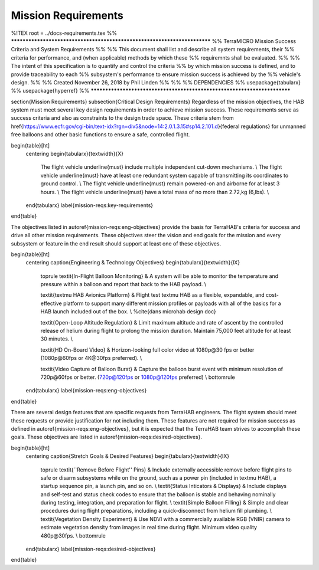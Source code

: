 .. _mission-reqs:

Mission Requirements
====================

%!TEX root = ../docs-requirements.tex
%% *************************************************************************
%% TerraMICRO Mission Success Criteria and System Requirements
%%
%% This document shall list and describe all system requirements, their
%% criteria for performance, and (when applicable) methods by which these
%% requiremnts shall be evaluated.
%%
%% The intent of this specification is to quantify and control the criteria 
%% by which mission success is defined, and to provide traceability to each
%% subsystem's performance to ensure mission success is achieved by the
%% vehicle's design.
%%
%% Created November 26, 2018 by Phil Linden
%%
%%
%% DEPENDENCIES 
%%      \usepackage{tabularx}
%%      \usepackage{hyperref}
%% *************************************************************************

\section{Mission Requirements}
\subsection{Critical Design Requirements}
Regardless of the mission objectives, the HAB system must meet several key
design requirements in order to achieve mission success. These requirements
serve as success criteria and also as constraints to the design trade space.
These criteria stem from
\href{https://www.ecfr.gov/cgi-bin/text-idx?rgn=div5&node=14:2.0.1.3.15#sp14.2.101.d}{federal
regulations} for unmanned free balloons and other basic functions to ensure
a safe, controlled flight.

\begin{table}[ht]
    \centering
    \begin{tabularx}{\textwidth}{X}
        The flight vehicle \underline{must} include multiple independent
        cut-down mechanisms.                                       \\
        The flight vehicle \underline{must} have at least one redundant system
        capable of transmitting its coordinates to ground control. \\
        The flight vehicle \underline{must} remain powered-on and airborne for
        at least 3 hours.                                          \\
        The flight vehicle \underline{must} have a total mass of no more than
        2.72\,kg (6\,lbs).                                         \\
    \end{tabularx}
    \label{mission-reqs:key-requirements}
\end{table}

The objectives listed in \autoref{mission-reqs:eng-objectives} provide the basis
for TerraHAB's criteria for success and drive all other mission requirements.
These objectives steer the vision and end goals for the mission and every
subsystem or feature in the end result should support at least one of these
objectives.

\begin{table}[ht]
    \centering
    \caption{Engineering \& Technology Objectives}
    \begin{tabularx}{\textwidth}{lX}
        \toprule
        \textit{In-Flight Balloon Monitoring}   & A system will be able to
        monitor the  temperature and pressure within a balloon and report that
        back to the HAB payload.
        \\

        \textit{\textmu HAB Avionics Platform}  & Flight test \textmu HAB as a
        flexible, expandable, and cost-effective platform to support many
        different mission profiles or payloads with all of the basics for a HAB
        launch included out of the box.                                        \\ %\cite{dans microhab design doc}

        \textit{Open-Loop Altitude Regulation}  & Limit maximum altitude and
        rate of ascent by the controlled release of helium during flight to
        prolong the mission duration. Maintain 75,000 feet altitude for at least
        30 minutes.                                                            \\

        \textit{HD On-Board Video}              & Horizon-looking full color
        video at 1080p\@30 fps or better (1080p\@60fps or 4K\@30fps preferred).
        \\

        \textit{Video Capture of Balloon Burst} & Capture the balloon burst
        event with minimum resolution of 720p\@60fps or better. (720p@120fps or
        1080p@120fps preferred)                                                \\
        \bottomrule
    \end{tabularx}
    \label{mission-reqs:eng-objectives}
\end{table}

There are several design features that are specific requests from TerraHAB
engineers. The flight system should meet these requests or provide justification
for not including them. These features are not required for mission success as
defined in \autoref{mission-reqs:eng-objectives}, but it is expected that the
TerraHAB team strives to accomplish these goals. These objectives are listed in
\autoref{mission-reqs:desired-objectives}.

\begin{table}[ht]
    \centering
    \caption{Stretch Goals \& Desired Features}
    \begin{tabularx}{\textwidth}{lX}
        \toprule
        \textit{``Remove Before Flight'' Pins} & Include externally accessible
        remove before flight pins to safe or disarm subsystems while on the
        ground, such as a power pin (included in \textmu HAB), a startup
        sequence pin, a launch pin, and so on.
        \\
        \textit{Status Inticators \& Displays} & Include displays and self-test
        and status check codes to ensure that the balloon is stable and behaving
        nominally during testing, integration, and preparation for flight.
        \\
        \textit{Simple Balloon Filling}        & Simple and clear procedures
        during flight preparations, including a quick-disconnect from helium
        fill plumbing.                                                          \\
        \textit{Vegetation Density Experiment} & Use NDVI with a commercially
        available RGB (VNIR) camera to estimate vegetation density from images
        in real time during flight. Minimum video quality 480p\@30fps.
        \\
        \bottomrule
    \end{tabularx}
    \label{mission-reqs:desired-objectives}
\end{table}

